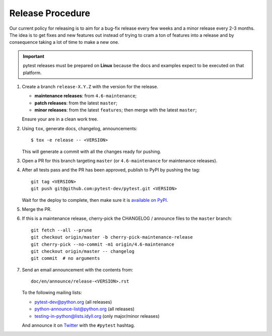 Release Procedure
-----------------

Our current policy for releasing is to aim for a bug-fix release every few weeks and a minor release every 2-3 months. The idea
is to get fixes and new features out instead of trying to cram a ton of features into a release and by consequence
taking a lot of time to make a new one.

.. important::

    pytest releases must be prepared on **Linux** because the docs and examples expect
    to be executed on that platform.

#. Create a branch ``release-X.Y.Z`` with the version for the release.

   * **maintenance releases**: from ``4.6-maintenance``;

   * **patch releases**: from the latest ``master``;

   * **minor releases**: from the latest ``features``; then merge with the latest ``master``;

   Ensure your are in a clean work tree.

#. Using ``tox``, generate docs, changelog, announcements::

    $ tox -e release -- <VERSION>

   This will generate a commit with all the changes ready for pushing.

#. Open a PR for this branch targeting ``master`` (or ``4.6-maintenance`` for
   maintenance releases).

#. After all tests pass and the PR has been approved, publish to PyPI by pushing the tag::

     git tag <VERSION>
     git push git@github.com:pytest-dev/pytest.git <VERSION>

   Wait for the deploy to complete, then make sure it is `available on PyPI <https://pypi.org/project/pytest>`_.

#. Merge the PR.

#. If this is a maintenance release, cherry-pick the CHANGELOG / announce
   files to the ``master`` branch::

       git fetch --all --prune
       git checkout origin/master -b cherry-pick-maintenance-release
       git cherry-pick --no-commit -m1 origin/4.6-maintenance
       git checkout origin/master -- changelog
       git commit  # no arguments

#. Send an email announcement with the contents from::

     doc/en/announce/release-<VERSION>.rst

   To the following mailing lists:

   * pytest-dev@python.org (all releases)
   * python-announce-list@python.org (all releases)
   * testing-in-python@lists.idyll.org (only major/minor releases)

   And announce it on `Twitter <https://twitter.com/>`_ with the ``#pytest`` hashtag.
